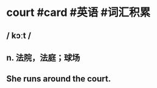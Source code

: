 * court #card #英语 #词汇积累
:PROPERTIES:
:card-last-interval: 880.84
:card-repeats: 1
:card-ease-factor: 2.6
:card-next-schedule: 2025-03-08T07:36:13.368Z
:card-last-reviewed: 2022-10-09T11:36:13.368Z
:card-last-score: 5
:END:
** / kɔːt /
** n. 法院，法庭；球场
** She runs around the court.